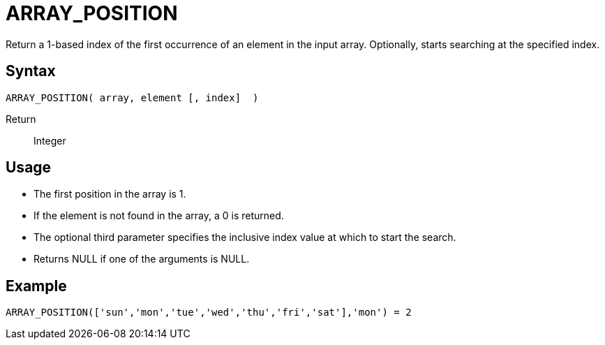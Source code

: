 ////
Licensed to the Apache Software Foundation (ASF) under one
or more contributor license agreements.  See the NOTICE file
distributed with this work for additional information
regarding copyright ownership.  The ASF licenses this file
to you under the Apache License, Version 2.0 (the
"License"); you may not use this file except in compliance
with the License.  You may obtain a copy of the License at
  http://www.apache.org/licenses/LICENSE-2.0
Unless required by applicable law or agreed to in writing,
software distributed under the License is distributed on an
"AS IS" BASIS, WITHOUT WARRANTIES OR CONDITIONS OF ANY
KIND, either express or implied.  See the License for the
specific language governing permissions and limitations
under the License.
////
= ARRAY_POSITION

Return a 1-based index of the first occurrence of an element in the input array.
Optionally, starts searching at the specified index.
 
== Syntax
----
ARRAY_POSITION( array, element [, index]  )
----

Return:: Integer

== Usage

* The first position in the array is 1.
* If the element is not found in the array, a 0 is returned.
* The optional third parameter specifies the inclusive index value at which to start the search.
* Returns NULL if one of the arguments is NULL.

== Example

----
ARRAY_POSITION(['sun','mon','tue','wed','thu','fri','sat'],'mon') = 2
----